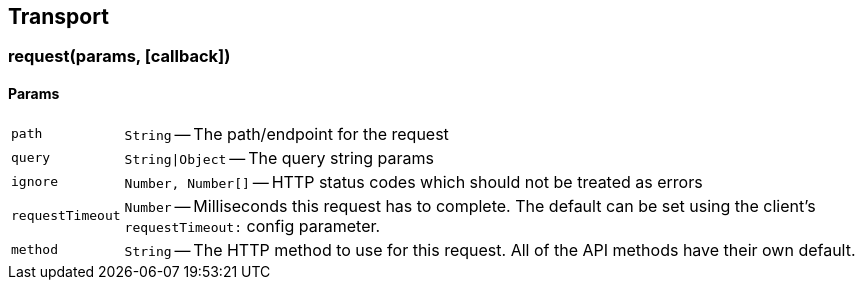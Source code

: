 [[transport-reference]]
== Transport

=== request(params, [callback])

==== Params
[horizontal]
`path`::
`String` -- The path/endpoint for the request

`query`::
`String|Object` -- The query string params

`ignore`::
`Number, Number[]` -- HTTP status codes which should not be treated as errors

`requestTimeout`::
`Number` -- Milliseconds this request has to complete. The default can be set using the client's `requestTimeout:` config parameter.

`method`::
`String` -- The HTTP method to use for this request. All of the API methods have their own default.
